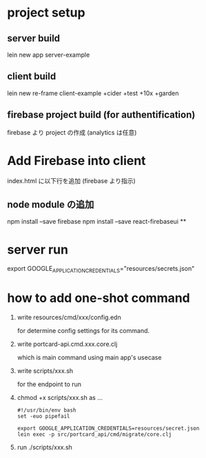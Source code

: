* project setup
** server build
lein new app server-example
** client build
lein new re-frame client-example +cider +test +10x +garden
** firebase project build (for authentification)
firebase より project の作成
(analytics は任意)
* Add Firebase into client
index.html に以下行を追加 (firebase より指示)
** node module の追加
npm install --save firebase
npm install --save react-firebaseui
**

* server run
export GOOGLE_APPLICATION_CREDENTIALS="resources/secrets.json"

* how to add one-shot command
1. write resources/cmd/xxx/config.edn

    for determine config settings for its command.

2. write portcard-api.cmd.xxx.core.clj

    which is main command using main app's usecase

3. write scripts/xxx.sh

    for the endpoint to run

4. chmod +x scripts/xxx.sh as ...

   #+begin_src shell
    #!/usr/bin/env bash
    set -euo pipefail

    export GOOGLE_APPLICATION_CREDENTIALS=resources/secret.json
    lein exec -p src/portcard_api/cmd/migrate/core.clj
   #+end_Src
5. run ./scripts/xxx.sh
